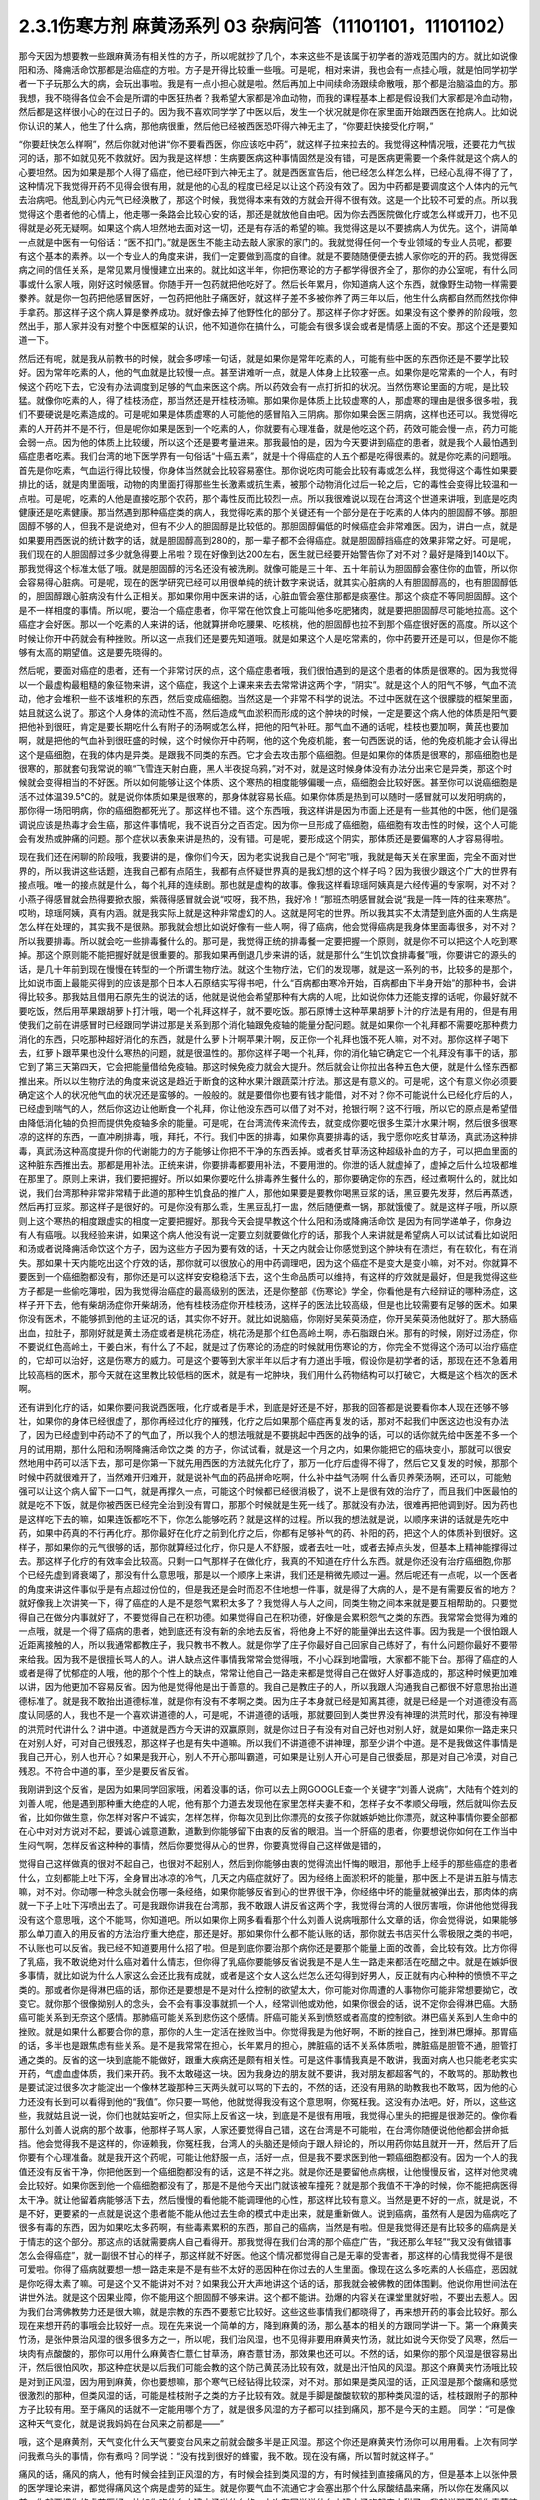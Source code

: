 2.3.1伤寒方剂 麻黄汤系列 03 杂病问答（11101101，11101102）
===============================================================

那今天因为想要教一些跟麻黄汤有相关性的方子，所以呢就抄了几个，本来这些不是该属于初学者的游戏范围内的方。就比如说像阳和汤、降痈活命饮那都是治癌症的方啦。方子是开得比较重一些哦。可是呢，相对来讲，我也会有一点挂心哦，就是怕同学初学者一下子玩那么大的病，会玩出事啦。我是有一点小担心就是啦。然后再加上中间续命汤跟续命散哦，那个都是治脑溢血的方。那我想，我不晓得各位会不会是所谓的中医狂热者？我希望大家都是冷血动物，而我的课程基本上都是假设我们大家都是冷血动物，然后都是这样很小心的在过日子的。因为我不喜欢同学学了中医以后，发生一个状况就是你在家里面开始跟西医在抢病人。比如说你认识的某人，他生了什么病，那他病很重，然后他已经被西医恐吓得六神无主了，“你要赶快接受化疗啊，”

“你要赶快怎么样啊”，然后你就对他讲“你不要看西医，你应该吃中药”，就这样子拉来拉去的。我觉得这种情况哦，还要花力气拔河的话，那不如就见死不救就好。因为我是这样想：生病要医病这种事情固然是没有错，可是医病更需要一个条件就是这个病人的心要坦然。因为如果是那个人得了癌症，他已经吓到六神无主了。就是西医宣告后，他已经怎么样怎么样，已经心乱得不得了了，这种情况下我觉得开药不见得会很有用，就是他的心乱的程度已经足以让这个药没有效了。因为中药都是要调度这个人体内的元气去治病吧。他乱到心内元气已经涣散了，那这个时候，我觉得本来有效的方就会开得不很有效。这是一个比较不可爱的点。所以我觉得这个患者他的心情上，他走哪一条路会比较心安的话，那还是就放他自由吧。因为你去西医院做化疗或怎么样或开刀，也不见得就是必死无疑啊。如果这个病人坦然地去面对这一切，还是有存活的希望的嘛。我觉得这是以不要掳病人为优先。这个，讲简单一点就是中医有一句俗话：“医不扣门。”就是医生不能主动去敲人家家的家门的。我就觉得任何一个专业领域的专业人员呢，都要有这个基本的素养。以一个专业人的角度来讲，我们一定要做到高度的自律。就是不要随随便便去掳人家你吃的开的药。我觉得医病之间的信任关系，是常见累月慢慢建立出来的。就比如这半年，你把伤寒论的方子都学得很齐全了，那你的办公室呢，有什么同事或什么家人哦，刚好这时候感冒。你随手开一包药就把他吃好了。然后长年累月，你知道病人这个东西，就像野生动物一样需要豢养。就是你一包药把他感冒医好，一包药把他肚子痛医好，就这样子差不多被你养了两三年以后，他生什么病都自然而然找你伸手拿药。那这样子这个病人算是豢养成功。就好像去掉了他野性化的部分了。那这样子你才好医。如果没有这个豢养的阶段哦，忽然出手，那人家并没有对整个中医框架的认识，他不知道你在搞什么，可能会有很多误会或者是情感上面的不安。那这个还是要知道一下。

然后还有呢，就是我从前教书的时候，就会多啰嗦一句话，就是如果你是常年吃素的人，可能有些中医的东西你还是不要学比较好。因为常年吃素的人，他的气血就是比较慢一点。甚至讲难听一点，就是人体身上比较塞一点。如果你是吃常素的一个人，有时候这个药吃下去，它没有办法调度到足够的气血来医这个病。所以药效会有一点打折扣的状况。当然伤寒论里面的方呢，是比较猛。就像你吃素的人，得了桂枝汤症，那当然还是开桂枝汤嘛。那如果你是体质上比较虚寒的人，那虚寒的理由是很多很多啦，我们不要硬说是吃素造成的。可是呢如果是体质虚寒的人可能他的感冒陷入三阴病。那你如果会医三阴病，这样也还可以。我觉得吃素的人开药并不是不行，但是呢你如果是医到一个吃素的人，你就要有心理准备，就是他吃这个药，药效可能会慢一点，药力可能会弱一点。因为他的体质上比较缓，所以这个还是要考量进来。那我最怕的是，因为今天要讲到癌症的患者，就是我个人最怕遇到癌症患者吃素。我们台湾的地下医学界有一句俗话“十癌五素”，就是十个得癌症的人五个都是吃得很素的。就是你吃素的问题哦。首先是你吃素，气血运行得比较慢，你身体当然就会比较容易塞住。那你说吃肉可能会比较有毒或怎么样，我觉得这个毒性如果要排比的话，就是肉里面哦，动物的肉里面打得那些生长激素或抗生素，被那个动物消化过后一轮之后，它的毒性会变得比较温和一点啦。可是呢，吃素的人他是直接吃那个农药，那个毒性反而比较烈一点。所以我很难说以现在台湾这个世道来讲哦，到底是吃肉健康还是吃素健康。那当然遇到那种癌症类的病人，我觉得吃素的那个关键还有一个部分是在于吃素的人体内的胆固醇不够。那胆固醇不够的人，但我不是说绝对，但有不少人的胆固醇是比较低的。那胆固醇偏低的时候癌症会非常难医。因为，讲白一点，就是如果要用西医说的统计数字的话，就是胆固醇高到280的，那一辈子都不会得癌症。就是胆固醇挡癌症的效果非常之好。可是呢，我们现在的人胆固醇过多少就急得要上吊啦？现在好像到达200左右，医生就已经要开始警告你了对不对？最好是降到140以下。那我觉得这个标准太低了哦。就是胆固醇的污名还没有被洗刷。就像可能是三十年、五十年前认为胆固醇会塞住你的血管，所以你会容易得心脏病。可是呢，现在的医学研究已经可以用很单纯的统计数字来说话，就其实心脏病的人有胆固醇高的，也有胆固醇低的，胆固醇跟心脏病没有什么正相关。那如果你用中医来讲的话，心脏血管会塞住那都是痰塞住。那这个痰症不等同胆固醇。这个是不一样相度的事情。所以呢，要治一个癌症患者，你平常在他饮食上可能叫他多吃肥猪肉，就是要把胆固醇尽可能地拉高。这个癌症才会好医。那以一个吃素的人来讲的话，他就算拼命吃腰果、吃核桃，他的胆固醇也拉不到那个癌症很好医的高度。所以这个时候让你开中药就会有种挫败。所以这一点我们还是要先知道哦。就是如果这个人是吃常素的，你中药要开还是可以，但是你不能够有太高的期望值。这是要先晓得的。

然后呢，要面对癌症的患者，还有一个非常讨厌的点，这个癌症患者哦，我们很怕遇到的是这个患者的体质是很寒的。因为我觉得以一个最虚构最粗糙的象征物来讲，这个癌症，我这个上课来来去去常常讲这两个字，“阴实”。就是这个人的阳气不够，气血不流动，他才会堆积一些不该堆积的东西，然后变成癌细胞。当然这是一个非常不科学的说法。不过中医就在这个很朦胧的框架里面，姑且就这么说了。那这个人身体的流动性不高，然后造成气血淤积而形成的这个肿块的时候，一定是要这个病人他的体质是阳气要把他补到很旺，肯定是要长期吃什么有附子的汤啊或怎么样，把他的阳气补旺。那气血不通的话呢，桂枝也要加啊，黄芪也要加啊，就是把他的气血补到很旺盛的时候，这个时候你开中药啊，他的这个免疫机能，套一句西医说的话，他的免疫机能才会认得出这个是癌细胞，在我的体内是异类。是跟我不同类的东西。它才会去攻击那个癌细胞。但是如果你的体质是很寒的，那癌细胞也是很寒的，那就套句我常说的嘛“飞雪连天射白鹿，黑人半夜捉乌鸦，”对不对，就是这时候身体没有办法分出来它是异类，那这个时候就会变得相当的不好医。所以如何能够让这个体质、这个寒热的相度能够偏暖一点，癌细胞会比较好医。甚至你可以说癌细胞是活不过体温39.5℃的。就是说你体质如果是很寒的，那身体就容易长癌。如果你体质是热到可以随时一感冒就可以发阳明病的，那你得一场阳明病，你的癌细胞都死光了。那这样也不错。这个东西哦，我这样讲是因为市面上还是有一些其他的中医，他们是强调说应该是热毒才会生癌，那这件事情呢，我不说百分之百否定。因为你一旦形成了癌细胞，癌细胞有攻击性的时候，这个人可能会有发热或肿痛的问题。那个症状以表象来讲是热的，没有错。可是呢，要形成这个阴实，那体质还是要偏寒的人才容易得啦。

现在我们还在闲聊的阶段哦，我要讲的是，像你们今天，因为老实说我自己是个“阿宅”哦，我就是每天关在家里面，完全不面对世界的，所以我讲这些话题，连我自己都有点陌生，我都有点怀疑世界真的是我幻想的这个样子吗？因为我很少跟这个广大的世界有接点哦。唯一的接点就是什么，每个礼拜的连续剧。那也就是虚构的故事。像我这样看琼瑶阿姨真是六经传遍的专家啊，对不对？小燕子得感冒就会热得要掀衣服，紫薇得感冒就会说“哎呀，我不热，我好冷！”那班杰明感冒就会说“我是一阵一阵的往来寒热”。哎哟，琼瑶阿姨，真有内涵。就是我实际上就是这种非常虚幻的人。这就是阿宅的世界。所以我其实不太清楚到底外面的人生病是怎么样在处理的，其实我不是很熟。那我就会想比如说好像有一些人啊，得了癌病，他会觉得癌病是我身体里面毒很多，对不对？所以我要排毒。所以就会吃一些排毒餐什么的。那可是，我觉得正统的排毒餐一定要把握一个原则，就是你不可以把这个人吃到寒掉。那这个原则能不能把握好就是很重要的。那我如果再倒退几步来讲的话，就是那什么“生饥饮食排毒餐”哦，你要讲它的源头的话，是几十年前到现在慢慢在转型的一个所谓生物疗法。就这个生物疗法，它们的发现哪，就是这一系列的书，比较多的是那个，比如说市面上最能买得到的应该是那个日本人石原结实写得书吧，什么“百病都由寒冷开始，百病都由下半身开始”的那种书，会讲得比较多。那我姑且借用石原先生的说法的话，他就是说他会希望那种有大病的人呢，比如说你体力还能支撑的话呢，你最好就不要吃饭，然后用苹果跟胡萝卜打汁哦，喝一个礼拜这样子，就不要吃饭。那石原博士这种苹果胡萝卜汁的疗法是有用的，但是有用使我们之前在讲感冒时已经跟同学讲过那是关系到那个消化轴跟免疫轴的能量分配问题。就是如果你一个礼拜都不需要吃那种费力消化的东西，只吃那种超好消化的东西，就是什么萝卜汁啊苹果汁啊，反正你一个礼拜也饿不死人嘛，对不对。那你这样子喝下去，红萝卜跟苹果也没什么寒热的问题，就是很温性的。那你这样子喝一个礼拜，你的消化轴它确定它一个礼拜没有事干的话，那它到了第三天第四天，它会把能量借给免疫轴。那这时候免疫力就会大提升。然后就会让你拉出各种五色大便，就是什么怪东西都推出来。所以以生物疗法的角度来说这是趋近于断食的这种水果汁跟蔬菜汁疗法。那这是有意义的。可是呢，这个有意义你必须要确定这个人的状况他气血的状况还是蛮够的。一般般的。就是要借你也要有钱才能借，对不对？你不可能说什么已经化疗后的人，已经虚到喘气的人，然后你这边让他断食一个礼拜，你让他没东西可以借了对不对，抢银行啊？这不行哦，所以它的原点是希望借由降低消化轴的负担而提供免疫轴多余的能量。可是呢，在台湾流传来流传去，就变成你要吃很多生菜汁水果汁啊，然后很多很寒凉的这样的东西，一直冲刷排毒，哦，拜托，不行。我们中医的排毒，如果你真要排毒的话，我宁愿你吃炙甘草汤，真武汤这种排毒，真武汤这种高度提升你的代谢能力的方子能够让你把不干净的东西丢掉。或者炙甘草汤这种超级补血的方子，可以把血里面的这种脏东西推出去。那都是用补法。正统来讲，你要排毒都要用补法，不要用泄的。你泄的话人就虚掉了，虚掉之后什么垃圾都堆在那里了。原则上来讲，我们要把握好。所以如果你要吃什么排毒养生餐什么的，那你要确定你的东西，经过煮啊什么的，就比如说，我们台湾那种非常非常精于此道的那种生饥食品的推广人，那他如果要是要教你喝黑豆浆的话，黑豆要先发芽，然后再蒸透，然后再打豆浆。那这样子是很好的。可是你没有那么乖，生黑豆乱打一盅，然后随便煮一锅，那就饿傻了。就是这样子哦，所以原则上这个寒热的相度跟虚实的相度一定要把握好。那我今天会提早教这个什么阳和汤或降痈活命饮 是因为有同学递单子，你身边有人有癌哦。以我经验来讲，如果这个病人他没有说一定要立刻就要做化疗的话，那我个人来讲就是希望病人可以试试看比如说阳和汤或者说降痈活命饮这个方子，因为这些方子因为要有效的话，十天之内就会让你感觉到这个肿块有在溃烂，有在软化，有在消失。那如果十天内能吃出这个疗效的话，那你就可以很放心的用中药调理吧，因为这个癌症不是变大是变小嘛，对不对。你就算不要医到一个癌细胞都没有，那你还是可以这样安安稳稳活下去，这个生命品质可以维持，有这样的疗效就是最好，但是我觉得这些方子都是一些偷吃簿啦，因为我觉得治癌症的最高级别的医法，还是你整部《伤寒论》学全，你看他是有六经辩证的哪种汤症，这样子开下去，他有柴胡汤症你开柴胡汤，他有桂枝汤症你开桂枝汤，这样子的医法比较高级，但是也比较需要有足够的医术。如果你没有医术，不能够抓到他的主证况的话，其实你不好开。就比如说脑癌，你刚好吴茱萸汤症，你开吴茱萸汤他就好了。那大肠癌出血，拉肚子，那刚好就是黄土汤症或者是桃花汤症，桃花汤是那个红色高岭土啊，赤石脂跟白米。那有的时候，刚好过汤症，你不要说红色高岭土，干姜白米，有什么了不起，就是过了伤寒论的汤症的时候就用伤寒论的方，你完全不觉得这个汤可以治疗癌症的，它却可以治好，这是伤寒方的威力。可是这个要等到大家半年以后才有力道出手哦，假设你是初学者的话，那现在还不急着用比较高档的医术，那今天就在这里教比较低档的医术，就是有一坨肿块，我们用什么药物结构可以打破它，大概是这个档次的医术啊。

还有讲到化疗的话，如果你要问我说西医哦，化疗或者是手术，到底是好还是不好，那我的回答都是说要看你本人现在还够不够壮，如果你的身体已经很虚了，那你再经过化疗的摧残，化疗之后如果那个癌症再复发的话，那对不起我们中医这边也没有办法了，因为已经虚到中药动不了的气血了，所以我个人的想法哦就是不要挑起中西医的战争的话，可以的话你就先给中医差不多一个月的试用期，那什么阳和汤啊降痈活命饮之类 的方子，你试试看，就是这一个月之内，如果你能把它的癌块变小，那就可以很安然地用中药可以活下去，那可是你第一下就先用西医的方法就先化疗了，那万一化疗后虚得不得了，然后它又复发的时候，那那个时候中药就很难开了，当然难开归难开，就是说补气血的药品拼命吃啊，什么补中益气汤啊 什么香贝养荣汤啊，还可以，可能勉强可以让这个病人留下一口气，就是再撑久一点，可能这个时候都已经很消极了，说不上是很有效的治疗了，而且我们中医最怕的就是吃不下饭，就是你被西医已经完全治到没有胃口，那那个时候就是生死一线了。那就没有办法，很难再把他调到好。因为药也是这样吃下去的嘛，如果连饭都吃不下，你怎么能够吃药？就是这样的过程。所以我的想法就是说，以顺序来讲的话就是先吃中药，如果中药真的不行再化疗。那你最好在化疗之前到化疗之后，你都有足够补气的药、补阳的药，把这个人的体质补到很好。这样子，那如果你的元气很够的话，那你就算经过化疗，你只是人不舒服，或者去吐一吐，或者去掉点头发，但基本上精神能撑得过去。那这样子化疗的有效率会比较高。只剩一口气那样子在做化疗，我真的不知道在疗什么东西。就是你还没有治疗癌细胞,你那个已经先虚到肾衰竭了，那没有什么意思哦，那是以一个顺序上来讲，我们还是稍微先顺过一遍。然后呢还有一点呢，以一个医者的角度来讲这件事似乎是有点超过份位的，但是我还是会时而忍不住地想一件事，就是得了大病的人，是不是有需要反省的地方？就好像我上次讲笑一下，得了癌症的人是不是怨气累积太多了？我觉得人与人之间，同类生物之间本来就是要互相帮助的。只要觉得自己在做分内事就好了，不要觉得自己在积功德。如果觉得自己在积功德，好像是会累积怨气之类的东西。我常常会觉得为难的一点哦，就是一个得了癌病的患者，她到底还有没有新的余地去反省，将他身上不好的能量弹出去这件事。因为我是一个很怕跟人近距离接触的人，所以我通常都教庄子，我只教书不教人。就是你学了庄子你最好自己回家自己练好了，有什么问题你最好不要带来给我。因为我不是很擅长骂人的人。讲人缺点这件事情我常常会觉得哦，不小心踩到地雷哦，大家都不能下台。那得了癌症的人或者是得了忧郁症的人哦，他的那个个性上的缺点，常常让他自己一路走来都是觉得自己在做好人好事造成的，那这种时候更加难以讲，因为他更加不容易反省。因为他是觉得他是出于善意的。我自己是教庄子的人，所以我跟人沟通我自己都很不好意思抬出道德标准了。就是我不敢抬出道德标准，就是你有没有不孝啊之类。因为庄子本身就已经是知离其德，就是已经是一个对道德没有高度认同感的人，我也不是一个喜欢讲道德的人，可是呢，不讲道德的话哦，那就要回到人类世界没有神理的洪荒时代，那没有神理的洪荒时代讲什么？讲中道。中道就是西方今天讲的双赢原则，就是你过日子有没有对自己好也对别人好，就是如果你一路走来只在对别人好，可对自己很残忍，那这样子也是有失中道嘛。所以我们不讲道德不讲神理，那至少讲个中道。是不是我做这件事情是我自己开心，别人也开心？如果是我开心，别人不开心那叫霸道，可如果是让别人开心可是自己很委屈，那是对自己冷漠，对自己残忍。不符合中道的事，至少是要反省反省。

我刚讲到这个反省，是因为如果同学回家哦，闲着没事的话，你可以去上网GOOGLE查一个关键字“刘善人说病”，大陆有个姓刘的刘善人呢，他是遇到那种重大绝症的人呢，他有那个力道去发现他在家里怎样夫妻不和，怎样子女不孝顺父母哦，然后就叫你去反省，比如你做生意，你怎样对客户不诚实，怎样怎样，你每次见到比你漂亮的女孩子你就嫉妒她比你漂亮，就这种事情你要全部都在心中对对方说对不起，要诚心诚意道歉，道歉到你能够留下由衷的反省的眼泪。当一个肝癌的患者，你要想说你如何在工作当中生闷气啊，怎样反省这种种的事情，然后你要觉得从心的世界，你要真觉得自己这样做是错的，

觉得自己这样做真的很对不起自己，也很对不起别人，然后到你能够由衷的觉得流出忏悔的眼泪，那他手上经手的那些癌症的患者什么，立刻都能上吐下泻，全身冒出冰凉的冷气，几天之内癌症就好了。因为经络上面淤积坏的能量，那中医上不是讲五脏与情志嘛，对不对。你动哪一种念头就会伤哪一条经络，如果你能够反省到心的世界很干净，你经络中坏的能量就被弹出去，那肉体的病就一下子上吐下泻喷出去了。可是我跟你讲我在台湾那，我不敢跟人讲反省这两个字，我觉得台湾的人很厉害哦，你讲他他觉得我没有这个意思哦，这个不能骂，你知道吧。所以如果你上网多看看那个什么刘善人说病哦那什么文章的话，你会觉得说，如果能够那么单刀直入的用反省的方法治疗重大绝症，那还是好。那如果你什么都不能认账的话，那你就去书店买什么零极限之类的书吧，不认账也可以反省。我已经不知道要用什么招了啦。但是到底你要治那个病你还是要那个能量上面的改善，会比较有效。比方你得了乳癌，我不敢说绝对什么癌对着什么情志，但你得了乳癌你要能够反省说我是不是人生一路走来都活在吃醋之中。就是在嫉妒很多事情，就比如说为什么人家这么会还比我有成就，或者是这个女人这么烂怎么还勾得到好男人，反正就有内心种种的愤愤不平之类的。那或者你是得淋巴癌的话，那你还是要想是不是对什么控制的欲望太大，你可能对你周遭的人事物你可能非常想要拗它，改变它。就你那个很像拗别人的念头，会不会有事没事就抓一个人，经常训他或劝他，如果你很会的话，说不定你会得淋巴癌。大肠癌可能关系到无奈这个感情。那肺癌可能关系到悲伤这个感情。肝癌可能关系到愤怒或者高度的控制欲。淋巴癌关系到人生命中的挫败。就是如果什么都要合你的意，那你的人生一定活在挫败当中。你觉得我是为他好啊，不断的挫自己，挫到淋巴爆掉。那胃癌的话，多半也是跟焦虑有些关系。是不是我常常在担心，长年累月的担心，脾脏癌的话不关系体质啦，脾脏癌是胆管不通，胆管打通之类的。反省的这一块到底能不能做好，跟重大疾病还是颇有相关性。可是这件事情我真是不敢讲，我面对病人也只能老老实实开药，气虚血虚体质，我们来开药。我不太敢碰这一块。因为我身边的朋友就不要讲，我对朋友都超客气的，不敢骂的。那助教也是要试淀过很多次才能淀出一个像林艺璇那种三天两头就可以骂的下去的，不然的话，还没有用熟的助教我也不敢骂，因为他的心力还没有长到可以看得到他的“我值”。你只要一骂他，他就觉得我没有这个意思啊，你冤枉我。这没有办法吧。好，所以，这些这些，我就姑且说一说，你们也就姑妄听之，但实际上反省这一块，到底是不是很有用哦，我觉得心里头的把握是很渺茫的。像你看那什么刘善人说病的那个故事，他那样子骂人家，人家还要觉得自己错，这在台湾是不可能啦，在台湾你随便说他他都会拼命抵挡。他会觉得我不是这样的，你诬赖我，你冤枉我，台湾人的头脑还是倾向于跟人辩论的，所以用药你姑且就开一开，然后开了后你要有个心理准备。就是我开这个药呢，可能让他舒服一点，活好一点，但是我不要求医到他一颗癌细胞都没有。因为一个人的我值还没有反省干净，你把他医到一个癌细胞都没有的话，这是不祥之兆。就是你还是要留他点病根，让他慢慢反省，这样对他灵魂会比较好。如果你医到他一个癌细胞都没有了，那是不是他今天出门就该被车撞死？就是那个我值不干净的时候，你不能把病医得太干净。就让他留着病能够活下去，然后慢慢的看他能不能调理他的心性，那这样比较有意义。当然是更不好的一点，就是说，不是不好，更要紧的一点就是说这个患者能不能从他过去生命的模式中走出来，就是重新做人。说到癌病，虽然有人是因为癌病吃了很多有毒的东西，因为如果吃太多药啊，有些毒素累积的东西，那自己的癌病，当然是有啦。但是我觉得还是有比较多的癌病是关于情志的这个部分。那这点的话就需要病人自己看得开。那我觉得在我们台湾的那个癌症广告，“我还那么年轻”“我又没有做错事怎么会得癌症”，就一副很不甘心的样子，那这样就不好医。他这个情况都觉得自己是无辜的受害者，那这样的心情我觉得不是很可爱啦。你得了癌病就要想一想一路走来是不是有些不太好的恶因种在你过去的人生里面。像现在这么多吃素的人长癌症，恶因就是你吃得太素了嘛。可是这个又不能讲对不对？如果我公开大声地讲这个话的话，那我就会被佛教的团体围剿。他说你用世间法在讲世外法。就是这个因果业障，你不能用这个胆固醇不够来讲。这个都不能讲。劲爆的内容关在课堂里就好啦，不要出去惹人。因为我们台湾佛教势力还是很大嘛，就是宗教的东西不要惹它比较好。这些这些事情我们都晓得了，再来想开药的事会比较好。那么现在来想开药的事哦会比较好一点。现在先来说一个简单的方，降到麻黄的汤，那么基本的相关的方跟同学讲一下。第一个麻黄夹竹汤，是张仲景治风湿的很多很多方之一，所以呢，我们治风湿，也不见得非要用麻黄夹竹汤，就比如说今天你受了风寒，然后一块肉有点酸酸的，那你可以用什么麻黄杏仁薏仁甘草汤，麻杏薏甘汤，那效果也还可以。不然的话，如果你的那个风湿是很容易出汗，然后很怕风吹，那这种症状是以后我们可能会教的这个防己黄芪汤比较有效，就是出汗怕风的风湿。那这个麻黄夹竹汤哦比较是对到正风湿，因为用到麻黄，你也要想嘛，那个寒气已经钻得比较深，对不对。那如果是类风湿的话，正风湿是那个酸痛和感觉很激烈的那种，但类风湿的话，可能是桂枝附子之类的方子比较有效。就是手脚是酸酸软软的那种类风湿的话，桂枝跟附子的那种方子比较有用。至于痛风的话就不一定能用哪个方了，就是很多风湿的方子都可以挂到痛风，那不是今天的主题。
同学：“可是像这种天气变化，就是说我妈妈在台风来之前都是——”

哦，这个是麻黄剂，天气变化什么天气要变台风来之前就会酸多半是正风湿。那这个你还是麻黄夹竹汤你可以用用看。上次有同学问我煮乌头的事情，你有煮吗？同学说：“没有找到很好的蜂蜜，我不敢。现在没有痛，所以暂时就这样子。”

痛风的话，痛风的病人，他有时候会挂到正风湿的方，有时候会挂到类风湿的方，有时候挂到直接痛风的方，但是基本上以张仲景的医学理论来讲，都觉得痛风这个病是虚劳的延生。就是你要气血不流通它才会塞出那个什么尿酸结晶来痛，所以你在发痛风以前，你就要把你的虚劳医好。比如你吃什么小建中汤啦什么的，上次有同学说什么小建中汤吃起来太甜了，我就说那不然你麦芽糖少加一点。可是我讲了之后回去又被助教骂，“小建中汤就是要麦芽糖那么一碗下去才有效！你叫人家少加，那人家药力不足啦！”所以那现在我又改口哦。忍着甜喝下去。

整碗都是麦芽糖的味道正常？正常啊，加那么多麦芽糖正常啊，麦芽糖味道最重哦。噎到对不对？明白的明白的，这个苦大家都跟你有同样的共享。二煎不要加啦，甜死他了。

就是说第一煎，你把麦芽糖调进去。倒出来那个药渣全都黏满麦芽糖，那就再煮个二煎嘛。同学说，“我是煮好再加进去”，老师说：“如果这么标准，那你二煎还可以再加一次，那二煎就可以少加一点了。”忍着甜给它喝下去比较有效。你想多加些麦芽糖忍着甜喝下去你可以少煮两次药，对不对。那样比较有效。真的。因为建中就是有麦芽才叫建中哦。有麦芽糖的汤才叫建中汤。

那这个痛风呢我就是认为要先治虚劳。那个一般痛风的患者哦，都会说什么我这个痛风啊，是吃了什么蛋白质比较高的食品容易发，是不是。比如你出去外面吃火锅，吃什么猪大肠啊，吃什么海鲜类的容易发，很多都不能吃对不对。可是我们这边这个痛风老病号的丁助教哦，那他的痛风都是操劳之后会发。同学问：“不吃肉的话会不会发？”老师：“不吃肉人虚了会发哦。”那我曾经有医过一个痛风的患者，他也是累到了会发，我就觉得张仲景说的这个痛风从虚劳发这件事还是有道理的。所以你如何平常把自己补得好好的，这个比较容易根治。 那已经发了有症状了，再挑个方来医，那就是治标的方法。

那这个麻黄夹竹汤哦，就是那种手脚酸痛得很钻心的那种风湿，或者是天气一阴冷就会发的那个风湿。那正风湿跟类风湿的不同，我讲过吧，同学知道吧？就是正风湿，以西医来说，就是链球菌感染造成的，比如说链球菌感染到了心脏的瓣膜，让瓣膜变形了，这叫风湿性心脏病，那就是有感染源，有那个细菌，那叫正风湿。

那类风湿就是没有感染源没有细菌，可是你身体产生过度的免疫反应，那就是免疫失调症候群之一，但是是没有感染源的。那有感染源的呢还是麻黄剂比较有效。那去看西医会告诉你是正风湿还是类风湿吧，那如果是照症状分也可以啦，我们中医的话不那么考究是不是正风湿类风湿，反正症状是那种酸痛，阴雨天就酸痛的揪心的那种，那麻黄夹竹汤就很好用，那当然，麻黄剂，我们上次教麻黄甘草汤的时候，就听说过可以治水肿了对不对，肾脏炎初期的那种水肿。那麻黄开了汗孔之后，那个肾脏的压力会减低，肾功能会容易恢复。所以如果你水肿，而你把到你的脉是偏浮的，那就是你身体里的能量很想从汗这个地方解掉它，所以水肿脉浮可以用麻黄夹竹汤。然后呢，风湿病，手脚酸痛得很厉害的，那可以用麻黄夹竹汤，整个结构就是麻黄汤再夹一味术。那你要用白术还是苍术呢？都可以，所以你买不到生白术，你要用苍术也可以。反正就是你这个术啊，加到麻黄的一点五倍，它的发汗就会非常的温吞，因为术会挡麻黄的发汗，石膏也会挡嘛。理论上你的术加到麻黄的两倍半那个左右的话，就根本这个方就不发汗就尿解了。可是如果你是手脚酸痛哦，你还是有微微发一点汗，好像比较快。就是你手脚酸痛你还是要尿解，好像都要扯进来尿掉，好像有一点太累了，又尤其是脉络已经偏浮的话。当然风湿并不容易脉浮，就是手脚钻得酸得很厉害就可以。那你用这个比例的话，大概就是可以微发汗，我想我们还是开重一点，因为这种风湿不是一碗汤可以打完收工的啦，所以就开全方全帖，煮个三碗左右出来哦。

张仲景是说七碗水煮到两碗半，分三次喝，每次喝这个零点八碗左右就好，因为治湿的方子，汤也不要太多水。这样喝下去，你一碗喝下去之后，你就找个地方稍微盖个薄薄的被子，就不要让自己受凉。因为汗孔如果有寒气进去，病就会更严重嘛。就身上盖个被子，喝完后，让它身上发一层薄汗。那薄汗发出来的时候，你可能会感觉你身上有痒，有什么东西在爬，那种感觉没关系，那是湿气在发出来。一定要记得发湿气要慢汗，如果你这碗汤下去，你是狂汗。那你的湿气是发不出动。就是湿气这个东西哦，一定要慢慢开，所以你的那个汤，要喝得很节制，就是要喝一点喝一点，要有微微的有一点出汗的感觉然后到达这个点，慢慢开一个礼拜，那张仲景是说，你要发风湿病的话，不要挑那种什么梅雨季节来发，外面湿气那么多，你还开汗孔，你治病让病人恶化都不知道，对不对。就是要找一个天清气爽的日子，然后这样子，外面的湿气不重的时候，然后这样子喝，慢慢开慢慢开，好，那这个风湿病就可以被推得出来。那正风湿它的那个湿寒之气哦，那还是挺厉害的，所以呢，我觉得还是用到麻黄会比较有效。你用一些比较……就是有一些走经络驱湿寒叫什么羌活独活，你不能说它没有效，但就是没有麻黄那么猛，就是我觉得病有那么重的话，你还是方子也开得重一点，你这样能够拳拳到肉啦。这个就姑且这么讲啦。

麻黄连翘赤小豆汤呢，是张仲景阳明篇的一个方。那会放到阳明篇，那你就知道这个患者哦，在变成这个症之前，通常都处在要掀衣服发高烧的状态，阳明病有阳明病的特征，就是他觉得热，想要掀衣服发烧，然后变成黄疸，就有这个病程的。那么麻黄连翘赤小豆汤哦，以结构来讲是这样子，连翘是把血里面的热，从毛孔发出去的，那这个方我们也开全方全帖，不要只开一碗，因为通常有这个病的患者，一碗一定医不好。就是你要喝到三碗以上，才会好。所以就干脆全方全帖开下去，不要再除以三了。那这个方是这样子，麻黄呢开汗孔，发湿汗，其实一旦汗孔开了，有热就会发的出去。那连翘是发血里面的热，我们一般开药的话，就是如果你是什么年轻人的青春痘很多，那我们开一点连翘在药里面，就可以把身体多余的热，血分多余的热发出去，那他青春痘就会容易比较好转。再不然的话，我治疗冷气病的话，拿着真武汤加连翘。因为真武汤，冷气病把你身体的热气闷在里面吧， 那这个时候真武汤补阳气，让气血能够运行，那加一点连翘，能够把闷住的那个湿热发掉，那这样人会比较舒服。那杏仁的话，杏仁跟麻黄是一对，就是你用了麻黄就是要用一点杏仁来安稳气血。那红豆，赤小豆，你就买煮红豆汤那个红豆，我这样讲是因为台湾有一些考究的中药铺哦，你写赤小豆，他不知道给你什么豆，就是一种红色的圆圆的，但是不是红豆的不知道是什么东西，那不要用，张仲景就是用一般的家常的红豆就好。可是那么龟毛，那个店员会跟你杠哦，说“这个才是真的赤小豆。”哦，不必不必，我们用假的就好。

那这个红豆呢，是把血里面的湿热排掉的药，那当然，非常代表性的一个方剂是那个当归赤小豆散，就是红豆泡水发芽后再烘干跟当归一起打成粉，那是治什么？治肛门出血。就是痔疮有湿热淤在血里，你要用红豆和当归把它逼出来。那个时候要发芽的才逼得干净。

我们现在是这个人正在溶血性黄疸的时候，你还等红豆发芽人都翘掉了，所以不要发了哦。直接大碗煮下去就好。一碗红豆就丢进去。红枣、生姜、甘草那都是我们的基本盘，不用理。子白皮，对不起，现在买不到，你就随便加个一点桑白皮代替好了。反正这个方子就算没有这个哦，效果还可以。那麻黄2两哦，麻黄七钱加这个红豆连翘什么的，好像发汗力会有点孬掉，所以我平常如果是治荨麻疹，就是你吃那个什么鱼虾蟹，全身都长红点点，那我会加蝉蜕跟浮萍，因为浮萍也是一个很开汗孔的药，但它推出来的力道不如麻黄，但是开汗孔的力道可以等同麻黄。那我会加蝉蜕跟浮萍的话，药效治疗荨麻疹，药效能够加强，那它的这个正治，溶血性黄疸，是这样子，我们现在临床上遇到的黄疸的病人哦，其实比较大部分的临床的患者，不是溶血型，是胆汁型，就是它胆管堵塞了，胆汁出不来，然后就渗出来。那比如说肝炎的黄疸，那通常就是胆汁型，不是溶血型。是胆汁把这个人染黄了。那溶血型以中医来讲，是这个人的血里的湿热太多，然后那个湿热搞到红血球破裂，那血红素破出来再氧化成一个胆红素之类的东西然后把人染黄。那这个是血球破裂的黄疸，叫做溶血型。那胆汁闷住的黄疸，就是胆汁型，这样知道了吧。那如果是胆汁胆管塞到了肝胆病的那个黄疸，对不对？那胆汁平常在肚子里面是把大便染黄的，所以胆管塞到的胆汁性黄疸，通常那个人的大便就没有胆汁来染黄它，所以那个人大出来的大便是一坨灰灰的，不黄。大便变得灰灰的颜色，不是黄色的。所以如果你大出来的大便是灰掉的，那你就知道这个人是胆汁性黄疸，跟这方面没有关系。可是如果这个人大便是正常的黄色，那他的胆汁是正常的，那你就要想说，可能是溶血型。那溶血型一般都是伴随着高烧一起。还有就是新生儿黄疸，那就是溶血型，那溶血型黄疸，这个是西医不讲的一个症状。临床上好像有，就是溶血型黄疸，他全身发黄但他的眼白不太黄，但是胆汁型的眼白会黄。那小便黄大便也黄，因为胆汁型的黄疸大便是灰的，不太会黄。那当你知道这样子是溶血型的时候，那你喝这个药，微微地将血里面的湿热之气小发汗推出去，那那个黄疸就平下来了。当然我们临床常用是用在荨麻疹啦。就是吃鱼虾蟹过敏那种时候。有的时候荨麻疹厉害的哦，一天两天还好不了。但至少你要确定的是，第一这个人喝了这个药之后，有发一点汗，就如果不发汗的话，你要给他盖个被。因为中医认为这些过敏原什么的哦，人体自然排出是从皮肤排出来的。所以要他能够发。微微地发一点小汗。因为有的时候，这个患者他养尊处优，每天窝在冷气房里，他喝药但不发汗，那这样子的话效果就差。所以一面喝，一面让他有点发汗，那你就能够在一两天里面看到他那个痒啊，看到他那个红点点就这样退下来了。那这样就可以。因为这个方子临床很好用，三不五时还是会遇到那种过敏性荨麻疹的人。

哦，那个伤寒论里面哦，这个方是要用雨水来煮的。但是我们临床以这个方来讲的话，不要那么考究也没关系了。哦 ，因为现在雨水比较酸是伐？算了啦，我们就一般水煮还是可以有效啦。差一点就差一点啦。

同学：“不是吃虾子才有红点点出来吗？那现在食物没有过敏，还能这样子吃吗？”老师：“哦，不是食物过敏的疹子一样会有啊，喝酒发疹啊或是什么，就是荨麻疹，就是我们一般说的原发性的荨麻疹都可以用。”

同学：“我的意思是那他现在不喝酒也不吃那些食物……”

老师：“那他没发干嘛吃？”

同学：“是否可以改善他的体质？”

老师：“没有，没有改善。”

同学：“是否要发了才吃？”

老师：“对，要对症不对体质。”

同学：“好像有人是碰到**他就有点红肿，轻轻摸它就有点红红的。”

老师：“好像没有对到诶。好像不是。这个的话就是大片大片的荨麻疹，你一看就知道是荨麻疹。”

同学：“红豆是不是要全部吃下去?”

老师：“不用，喝汤就好，渣渣丢掉。渣渣煮二煎。不要浪费。红豆不用吃。如果你是鱼虾蟹的过敏哦，还可以再加两钱紫苏叶。因为紫苏叶很解鱼虾蟹那种过敏的东西。”

同学：“新鲜的也可以吗？新鲜的紫苏？”

老师：“可以啊，干的比较……都可以都可以。”

通常可以，但是不要太期待。多多少少都会把它逼出去会好一点。

这个方喝下去多少还是会起到西医说的那个什么抗组织胺之类的效果。那还是会有一点效果。

不过，如果要起到抗组织胺的那种效果哦，就是那种敷脸到脸部过敏发红哦，可能不必动到这个方，那个程度说不定一帖葛根汤就可以搞好。

同学：“老师那个水要煮多少碗？”老师：“ 八碗煮三碗，谢谢。”

那这两个方子呢，是治疗脑溢血中风的方子。（续命汤和续命散）那我们上次在讲那个黄芪五物汤治血闭的时候，我说黄芪五物汤治的中风是没有脑溢血的中风。就是人的气血太虚，然后能量和身体先垮掉，然后有型的身体发生血栓的那种中风。

那这个续命汤跟续命散呢，是比较对到这个脑溢血，爆血管，因为我们讲到麻黄汤就讲到流鼻血的事情。中国人中风这个字，就是风寒之邪进来了，它要找出口，它一下子找不到出口，爆在脑里面的话，你就脑溢血。就是这样子一个状况。那这个方子它的好用的点就是这样子，即使你是那个黄芪五物汤的虚症的中风。你如果一开始就吃这个方，也不见得会吃坏哦，因为它也是有通气血的效果嘛。所以黄芪五物汤症不怕吃到这个。是这个的汤症怕吃到黄芪五物汤。

如果你莫名其妙的一只手不能动，那你这个汤煮了后随便喝喝看也没有关系。就是说不严重。那像黄芪五物汤的那种中风哦，比如说你人已经很虚了，比如说长期的坐飞机坐了十三个小时，大家下飞机的时候你下不了飞机了，就是那种比较是虚症的中风。那你扫描脑的话是没有淤血块的。那么这个续命汤的方剂来讲，它通常是等于让你小小发汗，然后补你的阳气，然后让你这个发汗把你血里面那点寒气发掉。因为你如果血里面的寒气发掉之后，你脑里那个爆掉的血管的淤血，你的脑组织就会把淤血吸收掉。它会自然好。这种情况就可以不用开刀了。但是我觉得中风也是很无力，如果你家有人倒下，那就先救护车送到医院吧。然后就整个配套流程吧。立刻要动手术，然后脑子就开了。就是好像来不及的。

所以随便讲讲，然后大家知道哦，中医很厉害。

可是呢，虽然来不及煮，可是这个方的道理类似的就是十个手指头放血，这个你们都听过吧，对不对？所以中医器材行不是有卖那种放血片嘛，对不对？你们要买放血片的话，你就随便叫助教去买一盒。然后一个人发几片，反正一盒好多哦。十几个人中风都够了。

放血片其实家里留两个就好。不然你平时要放血要砸个碗，砸个玻璃杯来放。

不要那么讲究了。刺个手指头谁会感染成蜂窝型组织炎症。

就是人一倒下来，你就不管三七二十一，你先抓着他的指头，每一个指尖扎一下，然后挤一滴血出来。

那放血片还是比较不痛啦。如果你要用缝衣针，这个太猛了哦。

因为你那个手指尖如果不够的话……

因为你第一时间，如果你尖端放的血，如果它里面是有寒气的，那挤那一滴血，会把寒气放出去。那逼出去之后你送到医院的过程，因为没有寒气了，他的脑子已经把血吸收掉了。他的那个后遗症会降到很低。但是呢我相信各位可能也会听过那种江湖传闻，说“我们家的谁中风，我也有放血啊，没用哦”听过吧？应该有对不对？那就是他没有搞清楚虚实，因为85%的中风都是挂到那个黄芪五物汤症，那个气血虚得垮掉的中风。那个的话你放血是没有一点相关性的。就是放血是因为他倒了，所以你不管三七二十一先放，来保安心。因为他如果是脑溢血的那种放血是会很有效的。他那个后遗症会降到很低。那到医院里面，说不定在医院里面已经醒过来了，就好像不太舒服，但其实已经可以讲话了。就是他那个后遗症可以压低到很低。那如果你是那个黄芪五物汤症那个血闭型的，那放了也放不死他嘛，对不对？

所以就这样放了之后还是不好，你也没有亏到，对不对？之后就吃黄芪桂枝补气血就好了。所以识穴放血还是要会。就是十趾间，讲究的话，你是个脚趾都要放，要挤一挤，把那个寒气逼出来是最优先的。那当然，如果是脑溢血型的，倒下去了，你帮他煮一碗豆芽喝下去了，那这个里面的药哦，要讲道理，我也有一点讲不出道理。因为你说这个生石膏有没有用？还是要放，要来干嘛？不知道。你说石膏是凉气凉血还是祛血中的淤痰。因为我们后代中风是有痰塞在那个血脉里面，用什么生半夏天南星之类的药，可是汉代还没有用到天南星。所以那个时候石膏说不定是在祛血管中的痰液用的。反正现在我讲不清楚，但是临床上有效。他说10碗煮四碗，其实这个量，煮一碗就好。两碗水煮一碗水就可以，我开一碗的量。那这个中风的人，他已经是脑溢血了对不对？可是这个汤，我们的期望是它喝下去，能够身上发热，脸红红，发点汗，因为要发点汗，把那个寒气逼掉，它脑溢血才能被吸收。当然有些人是小中风，就像有些人什么眼睛底下中风，小中风，他那个中风还能讲话还能动的，只是不太舒服。那种小中风的话，你就看下他有没有什么怕冷脉浮的麻黄汤症，就开个麻黄汤喝一喝当感冒发了也是可以的。那这样子一碗，如果他喝了这一碗呢，没有这个脸红红给你出一点汗，那你就再给他一碗，因为这个续命煮散是之后一个月用来调理的，那第一时间的话还是这个好用，就是喝一碗汤，扎扎实实喝一碗汤。这个的话不必十碗煮四碗，这个量就煮一碗，因为我是乘以0.1的嘛。这就是两碗水煮一碗，但要小火煮久一点，不然有些药性出不来。

那喝了发汗，那中风后遗症就会好一点。因为中风这种东西，就是西医在赶时间中医也在赶时间。我最讨厌的情况就是，那个人他已经中风之后瘫痪了两个月了叫我医，那个我不会医，就是你第一天，当天之内赶快医，那后遗症会少。你放了两个月，那个血块都已经干在里面，你要我怎么医，对不对？而且如果他的身体不能动了两个月，组织都萎缩了嘛。这个不要拖哦。赶快第一时间药就开下去。可是这个时候我就在心里面想，如果你家里面谁就这样忽然倒下去了，你当然还是就交给西医院嘛，对不对？先放血，对。先放血再交给西医院。然后交给西医院之后呢，他们扫描之后，发现脑内有血块，你就跟他讲这个血块现在有多危险，有没有可能自己吸收。如果医生说不一定，你就说那就先放一天再说，那如果放这一天你来得及喝汤的话，有可能它开始自行吸收了，下次扫描血块变小了，医生可以说不用开刀了么，对不对？因为开刀的话也是切开脑子啊。很麻烦哦。因为这个药煮起来，用那个保温壶，偷偷带到医院，如果这个病人还能喝下东西，那赶快就给他喝下去。

哦，那个先送去验伤，就是那个是脑挫伤，摔坏的另外算。

如果他药都喝不下去，那就交给西医处理好了。如果他还有喝药的意识，那就给他喝喝看。但是如果他的那个脑出血是撞伤，那不是用这个方。就打破伤不是这个方。

对，这个是受风寒的。这个方子你头一天赶快煮个几碗给他喝一喝，能发汗，发一点汗就好一点。那这个是之后一个月，那这个方子我姑且都写现在剂量的量，照这个比例啦，就是这样子。肉桂2两很贵哦，可是人都已经是那个样子的，不要担心这个钱。肉桂哦，用好的要紧，因为像生源那个一千一百四十几块的那个青花肉桂哦，你们有事没事去逛到那个南京西路XX街，问人要一片肉桂尝一下，因为你尝一次之后大概知道什么味道是对的，以后你在你家附近买才好买。好的肉桂是很香甜但是不很辣。那烂肉桂就是不香甜但是很辣。那烂肉桂在这种时候吃了后，只会上火，而没有补进去。所以你们有事没事去吃一点那个好肉桂，搞清楚那个味道。好肉桂的味道，闻起来很温但是很浓郁，那坏肉桂就是很淡但是很辣，好这至少要试吃一下。

肉桂买完不能用那个塑胶袋装哦，好肉桂的精华遇到塑胶袋就融掉了。要用纸包，玻璃瓶装。你要买一定量的肉桂的话，自己带个玻璃瓶去药店给它装进去，不然它融在塑胶袋里没意思。那这些药依这个比例打成粗沫，一起打粉，其实这个量有点太大了，一个中风病人吃不了不用倒那么多啦。因为他每一次才差不多要四到五公克，就是打了粉让药局帮你，药局不是都有那个封药包的机器？就封在小布袋里面，就差不多四到五公克封个小布袋。然后这一个小布袋呢，用800CC的水煮成200CC，就是渣不要倒水里去搅和，然后800煮到400，我刚刚讲错咯，然后800煮到400，这个400CC你用保温瓶装着，每隔3个小时给他喝100CC，就这样一直喝，连喝15天这样。你就不停地煮，不停地给他喝，就3个小时一喝，如果他醒的过来的话，就不间断昼夜地给他喝，那这个效果还是很不错的。记得要用生附子。就这样子3个小时一喝。因为有生附子，有些人对附子耐受度比较高哦，他会说我喝了之后全身麻掉，不要管，就让他麻。不要客气，让他麻。

其实通常喝这个药哦，你也要他醒了才好灌嘛。如果一开始就没醒，我也有点伤脑筋。

第一天你用这个，大碗一点，之后就连续一个月，其实如果你不用这个方，有的人中风只是手脚不能动，还是有意识，还能喝药对不对？你就不要送医院，就在家里面给他喝这个方。这样一点一点把这个气血打通，让他恢复。它的这个加减是这样，整帖药哦，如果他口眼歪斜的话，那还是有几只虫效果比较好。 就加100条蜈蚣跟三两蝎子一起打粉。在这个比例之下。其实你真的配都会减低比例啦。不用配那么大包啦。这又不是开中风医院，对不对？

就是有蝎子跟蜈蚣哦，还是比较能走通这里的经络啦。所以嘴歪眼邪的，加蝎子蜈蚣跟僵蚕。那不能讲话的要开窍，那还是有点点麝香比较好。可是一天一钱麝香冲在药汤里面，很贵。所以希望它不要湿雨，不然的话，破财。

你的症状不像耶？我觉得这个还是以中风为主，你的情况的话，因为我们现在没有中风的人，要补气血的话，有事没事，灸灸膏啊，都有用啦。膏你用的话，应该会逼出一些什么东西，把它逼到长痘痘还是手酸脚酸，或者是放屁嗝气。

哦，要从酸灸到不酸，来日方长。就是它会把一些不干净的东西都往外逼。

哦，我都觉得你那个肩膀好可怜。我一直没有时间安插进，我觉得你用那个太乙神灸比较快。就是肩俞穴，放一片姜，姜上面戳几个洞，然后拿那个我们用药做的灸颗粒，点上去，烧一下，那个我希望我记得，我下个礼拜带太乙神灸来教。还是差几路方子。就是肩膀的痛有好几路方子可以用。
太乙神灸啊？非常贵啊。好，下个礼拜教太乙神灸。我的那盒反正我也不爱用，我现在都喜欢用艾草条。我那盒拿来用。

哦，你自己做很贵，因为他那个灸都是用硫磺烧麝香做出来的。就是把硫磺粉还有麝香一些药加在一起后，放在烤箱里去溶解，然后拿出来，让它凝结成一片，然后再掰成一小颗一小颗。很臭哦。就是不能开窗的日子灸了，我们课都不能上了。

还好，火还可以啦。主要就是，那下个礼拜我带太乙神灸的话，你们是不是自己带一块老姜来。

就带一块姜来。其实灸里搁大蒜比较有效啦。要大颗的大蒜切片。

太乙神灸的好处是这样子，就是它点了之后，烧出的那个绿绿的硫磺火，过个30秒就烧完了。那个30秒就抵艾草颗粒的一株的效果。很省时间。臭但是省时间。带菜刀。就切个姜片。

来，活人熏硫磺。二氧化硫中毒。

那这个方子，中风之后就这样喝喝，一直喝。那还有几个方子偏这路偏那路，我们今天主要是讲麻黄剂而已。所以我们不很用力讲哦。如果中风后遗症，使人的个性变得有点不一样的话，那还有别的方子。有的时候脑子怎样，醒来的时候个性都不对了。那时候你们家换了一个人再来开药还来得及。

我说能睡就让他睡，醒了后再三小时一喝。
